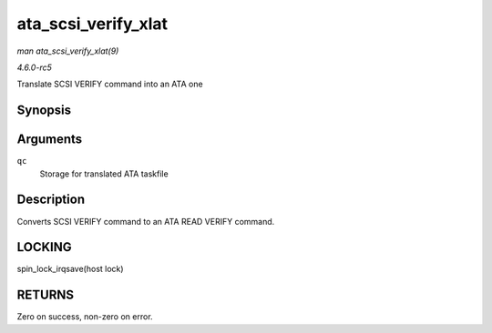 .. -*- coding: utf-8; mode: rst -*-

.. _API-ata-scsi-verify-xlat:

====================
ata_scsi_verify_xlat
====================

*man ata_scsi_verify_xlat(9)*

*4.6.0-rc5*

Translate SCSI VERIFY command into an ATA one


Synopsis
========

.. c:function:: unsigned int ata_scsi_verify_xlat( struct ata_queued_cmd * qc )

Arguments
=========

``qc``
    Storage for translated ATA taskfile


Description
===========

Converts SCSI VERIFY command to an ATA READ VERIFY command.


LOCKING
=======

spin_lock_irqsave(host lock)


RETURNS
=======

Zero on success, non-zero on error.


.. ------------------------------------------------------------------------------
.. This file was automatically converted from DocBook-XML with the dbxml
.. library (https://github.com/return42/sphkerneldoc). The origin XML comes
.. from the linux kernel, refer to:
..
.. * https://github.com/torvalds/linux/tree/master/Documentation/DocBook
.. ------------------------------------------------------------------------------

